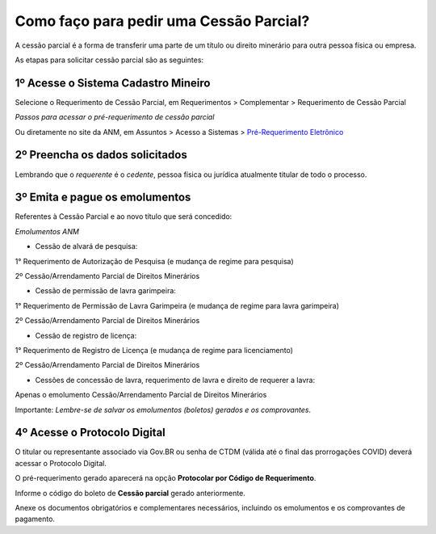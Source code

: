 Como faço para pedir uma Cessão Parcial?
==========================================

A cessão parcial é a forma de transferir uma parte de um título ou direito minerário para outra pessoa física ou empresa.

As etapas para solicitar cessão parcial são as seguintes:

1º Acesse o Sistema Cadastro Mineiro
************************************

Selecione o Requerimento de Cessão Parcial, em Requerimentos > Complementar > Requerimento de Cessão Parcial

.. image:: ../imagens/SCMcessaoparcial.png
*Passos para acessar o pré-requerimento de cessão parcial*

Ou diretamente no site da ANM, em Assuntos > Acesso a Sistemas > `Pré-Requerimento Eletrônico <https://www.gov.br/anm/pt-br/assuntos/acesso-a-sistemas/pre-requerimento-eletronico-1>`_

2º Preencha os dados solicitados
********************************

Lembrando que o *requerente* é o *cedente*, pessoa física ou jurídica atualmente titular de todo o processo.

3º Emita e pague os emolumentos
********************************

Referentes à Cessão Parcial e ao novo título que será concedido:

.. image:: ../imagens/emolumentoscessao.png
*Emolumentos ANM*

- Cessão de alvará de pesquisa:
 
1° Requerimento de Autorização de Pesquisa (e mudança de regime para pesquisa)

2º Cessão/Arrendamento Parcial de Direitos Minerários

 
- Cessão de permissão de lavra garimpeira:

1° Requerimento de Permissão de Lavra Garimpeira (e mudança de regime para lavra garimpeira)

2º Cessão/Arrendamento Parcial de Direitos Minerários


- Cessão de registro de licença:

1° Requerimento de Registro de Licença (e mudança de regime para licenciamento)

2º Cessão/Arrendamento Parcial de Direitos Minerários

- Cessões de concessão de lavra, requerimento de lavra e direito de requerer a lavra:

Apenas o emolumento Cessão/Arrendamento Parcial de Direitos Minerários

Importante: *Lembre-se de salvar os emolumentos (boletos) gerados e os comprovantes*.

4º Acesse o Protocolo Digital
*****************************

O titular ou representante associado via Gov.BR ou senha de CTDM (válida até o final das prorrogações COVID) deverá acessar o Protocolo Digital.

O pré-requerimento gerado aparecerá na opção **Protocolar por Código de Requerimento**.

Informe o código do boleto de **Cessão parcial** gerado anteriormente.

Anexe os documentos obrigatórios e complementares necessários, incluindo os emolumentos e os comprovantes de pagamento.
 
 
